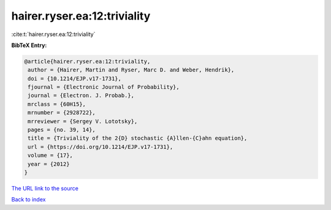 hairer.ryser.ea:12:triviality
=============================

:cite:t:`hairer.ryser.ea:12:triviality`

**BibTeX Entry:**

.. code-block:: bibtex

   @article{hairer.ryser.ea:12:triviality,
    author = {Hairer, Martin and Ryser, Marc D. and Weber, Hendrik},
    doi = {10.1214/EJP.v17-1731},
    fjournal = {Electronic Journal of Probability},
    journal = {Electron. J. Probab.},
    mrclass = {60H15},
    mrnumber = {2928722},
    mrreviewer = {Sergey V. Lototsky},
    pages = {no. 39, 14},
    title = {Triviality of the 2{D} stochastic {A}llen-{C}ahn equation},
    url = {https://doi.org/10.1214/EJP.v17-1731},
    volume = {17},
    year = {2012}
   }
`The URL link to the source <ttps://doi.org/10.1214/EJP.v17-1731}>`_


`Back to index <../By-Cite-Keys.html>`_

